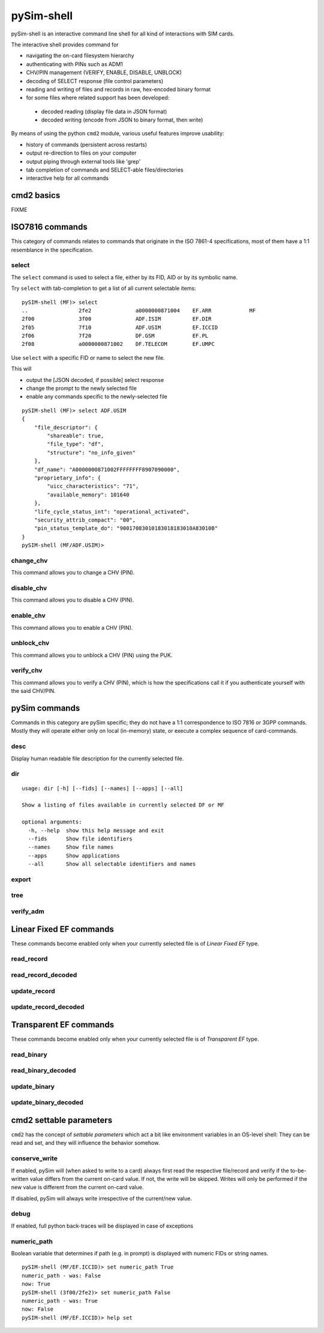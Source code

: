 pySim-shell
===========

pySim-shell is an interactive command line shell for all kind of interactions with SIM cards.

The interactive shell provides command for

* navigating the on-card filesystem hierarchy
* authenticating with PINs such as ADM1
* CHV/PIN management (VERIFY, ENABLE, DISABLE, UNBLOCK)
* decoding of SELECT response (file control parameters)
* reading and writing of files and records in raw, hex-encoded binary format
* for some files where related support has been developed:

 * decoded reading (display file data in JSON format)
 * decoded writing (encode from JSON to binary format, then write)

By means of using the python ``cmd2`` module, various useful features improve usability:

* history of commands (persistent across restarts)
* output re-direction to files on your computer
* output piping through external tools like 'grep'
* tab completion of commands and SELECT-able files/directories
* interactive help for all commands


cmd2 basics
-----------

FIXME



ISO7816 commands
----------------

This category of commands relates to commands that originate in the ISO 7861-4 specifications,
most of them have a 1:1 resemblance in the specification.

select
~~~~~~

The ``select`` command is used to select a file, either by its FID, AID or by its symbolic name.

Try ``select`` with tab-completion to get a list of all current selectable items:

::

  pySIM-shell (MF)> select
  ..                2fe2              a0000000871004    EF.ARR            MF
  2f00              3f00              ADF.ISIM          EF.DIR
  2f05              7f10              ADF.USIM          EF.ICCID
  2f06              7f20              DF.GSM            EF.PL
  2f08              a0000000871002    DF.TELECOM        EF.UMPC

Use ``select`` with a specific FID or name to select the new file.

This will

* output the [JSON decoded, if possible] select response
* change the prompt to the newly selected file
* enable any commands specific to the newly-selected file

::

  pySIM-shell (MF)> select ADF.USIM
  {
      "file_descriptor": {
          "shareable": true,
          "file_type": "df",
          "structure": "no_info_given"
      },
      "df_name": "A0000000871002FFFFFFFF8907090000",
      "proprietary_info": {
          "uicc_characteristics": "71",
          "available_memory": 101640
      },
      "life_cycle_status_int": "operational_activated",
      "security_attrib_compact": "00",
      "pin_status_template_do": "90017083010183018183010A83010B"
  }
  pySIM-shell (MF/ADF.USIM)>



change_chv
~~~~~~~~~~

This command allows you to change a CHV (PIN).


disable_chv
~~~~~~~~~~~

This command allows you to disable a CHV (PIN).

enable_chv
~~~~~~~~~~

This command allows you to enable a CHV (PIN).


unblock_chv
~~~~~~~~~~~

This command allows you to unblock a CHV (PIN) using the PUK.

verify_chv
~~~~~~~~~~

This command allows you to verify a CHV (PIN), which is how the specifications call
it if you authenticate yourself with the said CHV/PIN.



pySim commands
--------------

Commands in this category are pySim specific; they do not have a 1:1 correspondence to ISO 7816
or 3GPP commands. Mostly they will operate either only on local (in-memory) state, or execute
a complex sequence of card-commands.

desc
~~~~

Display human readable file description for the currently selected file.


dir
~~~

::

  usage: dir [-h] [--fids] [--names] [--apps] [--all]

  Show a listing of files available in currently selected DF or MF

  optional arguments:
    -h, --help  show this help message and exit
    --fids      Show file identifiers
    --names     Show file names
    --apps      Show applications
    --all       Show all selectable identifiers and names


export
~~~~~~

tree
~~~~

verify_adm
~~~~~~~~~~



Linear Fixed EF commands
------------------------

These commands become enabled only when your currently selected file is of *Linear Fixed EF* type.

read_record
~~~~~~~~~~~

read_record_decoded
~~~~~~~~~~~~~~~~~~~

update_record
~~~~~~~~~~~~~

update_record_decoded
~~~~~~~~~~~~~~~~~~~~~



Transparent EF commands
-----------------------

These commands become enabled only when your currently selected file is of *Transparent EF* type.


read_binary
~~~~~~~~~~~

read_binary_decoded
~~~~~~~~~~~~~~~~~~~

update_binary
~~~~~~~~~~~~~

update_binary_decoded
~~~~~~~~~~~~~~~~~~~~~



cmd2 settable parameters
------------------------

``cmd2`` has the concept of *settable parameters* which act a bit like environment variables in an OS-level
shell: They can be read and set, and they will influence the behavior somehow.

conserve_write
~~~~~~~~~~~~~~

If enabled, pySim will (when asked to write to a card) always first read the respective file/record and
verify if the to-be-written value differs from the current on-card value.  If not, the write will be skipped.
Writes will only be performed if the new value is different from the current on-card value.

If disabled, pySim will always write irrespective of the current/new value.

debug
~~~~~

If enabled, full python back-traces will be displayed in case of exceptions

numeric_path
~~~~~~~~~~~~

Boolean variable that determines if path (e.g. in prompt) is displayed with numeric FIDs or string names.

::

  pySIM-shell (MF/EF.ICCID)> set numeric_path True
  numeric_path - was: False
  now: True
  pySIM-shell (3f00/2fe2)> set numeric_path False
  numeric_path - was: True
  now: False
  pySIM-shell (MF/EF.ICCID)> help set
